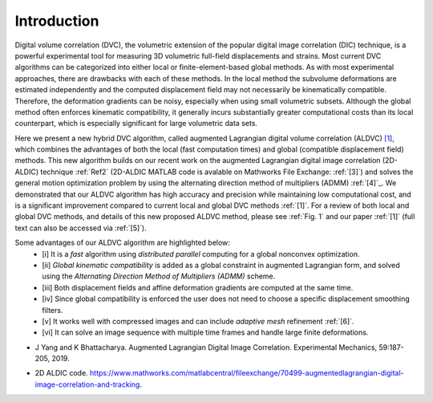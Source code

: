 .. _introduction:

=====
Introduction
=====

Digital volume correlation (DVC), the volumetric extension of the popular digital image correlation
(DIC) technique, is a powerful experimental tool for measuring 3D volumetric full-field displacements
and strains. Most current DVC algorithms can be categorized into either local or finite-element-based global methods. As with most experimental approaches, there are drawbacks with
each of these methods. In the local method the subvolume deformations are estimated independently
and the computed displacement field may not necessarily be kinematically compatible.
Therefore, the deformation gradients can be noisy, especially when using small volumetric subsets.
Although the global method often enforces kinematic compatibility, it generally incurs substantially
greater computational costs than its local counterpart, which is especially significant for large volumetric data sets.

Here we present a new hybrid DVC algorithm, called augmented Lagrangian
digital volume correlation (ALDVC) `[1]`_, which combines the advantages of both the local (fast computation
times) and global (compatible displacement field) methods. This new algorithm builds on
our recent work on the augmented Lagrangian digital image correlation (2D-ALDIC) technique :ref:`Ref2`
(2D-ALDIC MATLAB code is avalable on Mathworks File Exchange: :ref:`[3]`) and solves the general motion optimization problem by using the alternating direction method of multipliers (ADMM) :ref:`[4]`_. We demonstrated that our ALDVC algorithm has high accuracy and precision while maintaining low computational cost, and is a significant improvement compared to current local and global DVC methods :ref:`[1]`. For a review of both local and global DVC methods, and details of this new proposed ALDVC
method, please see :ref:`Fig. 1` and our paper :ref:`[1]` (full text can also be accessed via :ref:`[5]`).


Some advantages of our ALDVC algorithm are highlighted below:
    - [i] It is a *fast* algorithm using *distributed parallel* computing for a global nonconvex optimization.
    - [ii] *Global kinematic compatibility* is added as a global constraint in augmented Lagrangian form, and solved using the *Alternating Direction Method of Multipliers (ADMM)* scheme.
    - [iii] Both displacement fields and affine deformation gradients are computed at the same time.
    - [iv] Since global compatibility is enforced the user does not need to choose a specific displacement smoothing filters.
    - [v] It works well with compressed images and can include *adaptive mesh* refinement :ref:`[6]`.
    - [vi] It can solve an image sequence with multiple time frames and handle large finite deformations.



.. _[1]: J Yang, L Hazlett, A.K. Landauer, and C. Franck. Augmented Lagrangian Digital Volume Correlation. Experimental Mechanics, 2020.


.. _Ref2:
* J Yang and K Bhattacharya. Augmented Lagrangian Digital Image Correlation. Experimental Mechanics, 59:187-205, 2019.

.. _Ref3:
* 2D ALDIC code. https://www.mathworks.com/matlabcentral/fileexchange/70499-augmentedlagrangian-digital-image-correlation-and-tracking.

.. _[4]: S Boyd, N Parikh, E Chu, B Peleato, and J Eckstein. Distributed optimization and statistical learning via the alternating direction method of multipliers. Machine Learning, 3:1-122, 2010.

.. _[5]: https://www.researchgate.net/publication/343676441 Augmented Lagrangian Digital Volume Correlation.

.. _[6]: J Yang and K Bhattacharya. Combining image compression with digital image correlation. Experimental Mechanics, 59:629-642, 2019.

.. _[7]: 3D Volume Interpolation with ba interp3. https://www.mathworks.com/matlabcentral/fileexchange/21702-3d-volume-interpolation-with-ba_interp3-fast-interp3-replacement.

.. _[8]: MATLAB Support for MinGW-w64 C/C++ Compiler. https://www.mathworks.com/matlabcentral/fileexchange/52848-matlab-support-for-mingw-w64-c-c-compiler.

.. _[9]: MathWorks: MinGW-w64 Compiler. https://www.mathworks.com/help/matlab/matlab external/install-mingw-support-package.html.

.. _[10]: E Bar-Kochba, J Toyjanova, E Andrews, K-S Kim, and C Franck. A fast iterative digital volume correlation algorithm for large deformations. Experimental Mechanics, 55:261-274, 2015.

.. _[11]: AK Landauer, M Patel, DL Henann, and C Franck. A q-factor-based digital image correlation algorithm (qDIC) for resolving finite deformations with degenerate speckle patterns. Experimental Mechanics, 58:815-830, 2018.

.. _[12]: FIDVC code. https://github.com/FranckLab/FIDVC.

.. _[13]: qFIDVC code. https://github.com/FranckLab/qFIDVC.

.. _[14]: MathWorks Help Center: parpool. https://www.mathworks.com/help/distcomp/parpool.html.

.. _[15]: PL Reu, E Toussaint, E Jones, HA Bruck, M Iadicola, R Balcaen, DZ Turner, T Siebert, P Lava, and M Simonsen. DIC challenge: Developing images and guidelines for evaluating accuracy and resolution of 2D analyses. Experimental Mechanics, 58:1067-1099, 2018.

